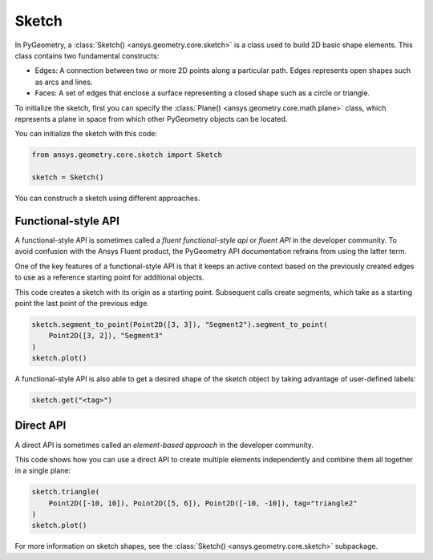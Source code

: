 .. _ref_sketch:

Sketch
*******

In PyGeometry, a :class:`Sketch() <ansys.geometry.core.sketch>` is a class used to build 2D basic shape elements.
This class contains two fundamental constructs:

* Edges: A connection between two or more 2D points along a particular path. Edges represents open shapes
  such as arcs and lines.
* Faces: A set of edges that enclose a surface representing a closed shape such as a circle or triangle.

To initialize the sketch, first you can specify the :class:`Plane() <ansys.geometry.core.math.plane>` class, which
represents a plane in space from which other PyGeometry objects can be located.

You can initialize the sketch with this code:

.. code:: python

    from ansys.geometry.core.sketch import Sketch

    sketch = Sketch()

You can construch a sketch using different approaches.

Functional-style API
====================

A functional-style API is sometimes called a *fluent functional-style api* or *fluent API* in the developer community.
To avoid confusion with the Ansys Fluent product, the PyGeometry API documentation refrains from using the latter term.

One of the key features of a functional-style API is that it keeps an active context based on the previously created
edges to use as a reference starting point for additional objects.

This code creates a sketch with its origin as a starting point. Subsequent calls create segments,
which take as a starting point the last point of the previous edge.

.. code:: python

    sketch.segment_to_point(Point2D([3, 3]), "Segment2").segment_to_point(
        Point2D([3, 2]), "Segment3"
    )
    sketch.plot()


A functional-style API is also able to get a desired shape of the sketch object by taking advantage
of user-defined labels:

.. code:: python

    sketch.get("<tag>")

.. jupyter-execute::
    :hide-code:

    from ansys.geometry.core.sketch import Sketch
    from ansys.geometry.core.math import Point2D

    sketch = Sketch()
    sketch.segment_to_point(Point2D([3, 3]), "Segment2").segment_to_point(
        Point2D([3, 2]), "Segment3"
    )
    sketch.plot()

Direct API
==========

A direct API is sometimes called an *element-based approach* in the developer community.

This code shows how you can use a direct API to create multiple elements independently
and combine them all together in a single plane:

.. code:: python

    sketch.triangle(
        Point2D([-10, 10]), Point2D([5, 6]), Point2D([-10, -10]), tag="triangle2"
    )
    sketch.plot()

.. jupyter-execute::
    :hide-code:

    from ansys.geometry.core.sketch import Sketch
    from ansys.geometry.core.math import Point2D

    sketch = Sketch()
    sketch.triangle(
        Point2D([-10, 10]), Point2D([5, 6]), Point2D([-10, -10]), tag="triangle2"
    )
    sketch.plot()

For more information on sketch shapes, see the :class:`Sketch() <ansys.geometry.core.sketch>`
subpackage.
